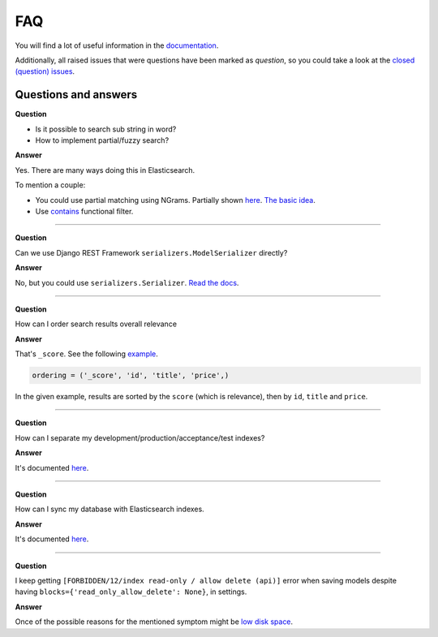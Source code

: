 FAQ
===
You will find a lot of useful information in the `documentation
<https://django-elasticsearch-dsl-drf.readthedocs.io/>`__.

Additionally, all raised issues that were questions have been marked as
`question`, so you could take a look at the
`closed (question) issues <https://github.com/barseghyanartur/django-elasticsearch-dsl-drf/issues?q=is%3Aissue+label%3Aquestion+is%3Aclosed>`__.

Questions and answers
---------------------

**Question**

- Is it possible to search sub string in word?
- How to implement partial/fuzzy search?

**Answer**

Yes. There are many ways doing this in Elasticsearch.

To mention a couple:

- You could use partial matching using NGrams. Partially shown
  `here <https://django-elasticsearch-dsl-drf.readthedocs.io/en/0.17.2/advanced_usage_examples.html?highlight=ngram#id8)>`__.
  `The basic idea <https://www.elastic.co/guide/en/elasticsearch/guide/current/_ngrams_for_partial_matching.html>`__.
- Use `contains <https://django-elasticsearch-dsl-drf.readthedocs.io/en/latest/filtering_usage_examples.html?highlight=contains#contains>`__
  functional filter.

----

**Question**

Can we use Django REST Framework ``serializers.ModelSerializer`` directly?

**Answer**

No, but you could use ``serializers.Serializer``. `Read the docs
<https://django-elasticsearch-dsl-drf.readthedocs.io/en/latest/quick_start.html?highlight=serializer#serializer-definition>`__.

----

**Question**

How can I order search results overall relevance

**Answer**

That's ``_score``. See the following `example
<https://github.com/barseghyanartur/django-elasticsearch-dsl-drf/blob/master/examples/simple/search_indexes/viewsets/book/frontend.py#L206>`__.

.. code-block:: python

    ordering = ('_score', 'id', 'title', 'price',)

In the given example, results are sorted by the ``score`` (which is relevance),
then by ``id``, ``title`` and ``price``.

----

**Question**

How can I separate my development/production/acceptance/test indexes?

**Answer**

It's documented `here <https://django-elasticsearch-dsl-drf.readthedocs.io/en/latest/quick_start.html#settings>`__.

----

**Question**

How can I sync my database with Elasticsearch indexes.

**Answer**

It's documented `here <https://django-elasticsearch-dsl-drf.readthedocs.io/en/latest/quick_start.html#sample-partial-sync-using-custom-signals>`__.

----

**Question**

I keep getting ``[FORBIDDEN/12/index read-only / allow delete (api)]`` error
when  saving models despite having ``blocks={'read_only_allow_delete': None}``,
in settings.

**Answer**

Once of the possible reasons for the mentioned symptom might be `low disk space
<https://discuss.elastic.co/t/forbidden-12-index-read-only-allow-delete-api/110282>`__.

